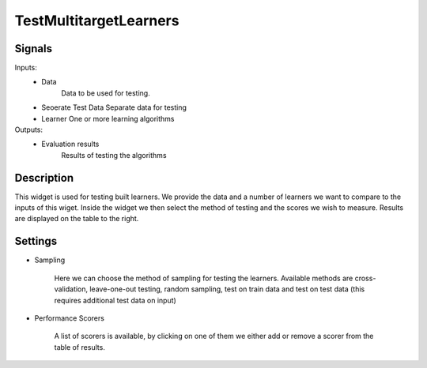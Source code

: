TestMultitargetLearners
=========================

.. image:: ../../_multitarget/widgets/icons/TestMTLearners.png
   :alt: Widget icon
   
Signals
-------

Inputs:
  - Data
  	Data to be used for testing.

  - Seoerate Test Data
    Separate data for testing

  - Learner
    One or more learning algorithms

Outputs:
   - Evaluation results
      Results of testing the algorithms

Description
-----------

.. image:: images/test1.*
   :alt: Usage example

This widget is used for testing built learners. We provide the data and a number of learners we want to compare to the inputs of this wiget. Inside the widget we then select the method of testing and the scores we wish to measure. Results are displayed on the table to the right.


.. image:: images/test2.*
   :alt: Settings example

Settings
--------

* Sampling

    Here we can choose the method of sampling for testing the learners. Available methods are cross-validation, leave-one-out testing, random sampling, test on train data and test on test data (this requires additional test data on input)
	
* Performance Scorers

    A list of scorers is available, by clicking on one of them we either add or remove a scorer from the table of results.